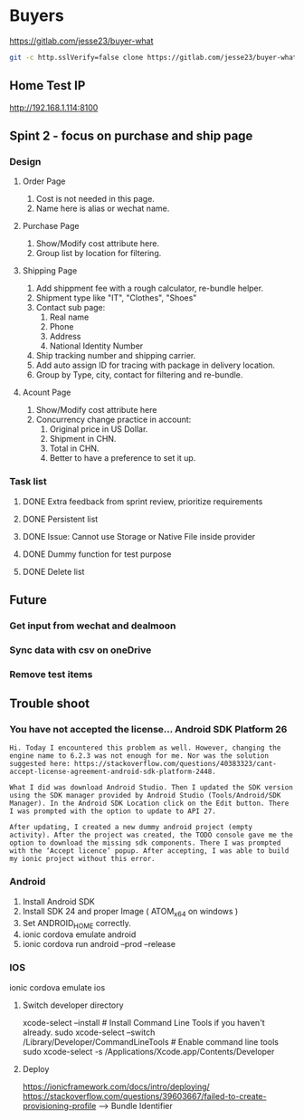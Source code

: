 #+TODO: TODO WAIT | DONE CANCEL
* Buyers
  https://gitlab.com/jesse23/buyer-what
#+BEGIN_SRC sh
  git -c http.sslVerify=false clone https://gitlab.com/jesse23/buyer-what ~/Project/buyer-what
#+END_SRC
** Home Test IP 
   http://192.168.1.114:8100
** Spint 2 - focus on purchase and ship page 
*** Design
**** Order Page
     1. Cost is not needed in this page.
     2. Name here is alias or wechat name.
**** Purchase Page
     1. Show/Modify cost attribute here.
     2. Group list by location for filtering.
**** Shipping Page
     1. Add shippment fee with a rough calculator, re-bundle helper.
     2. Shipment type like "IT", "Clothes", "Shoes"
     3. Contact sub page:
        1) Real name
        2) Phone
        3) Address
        4) National Identity Number
     4. Ship tracking number and shipping carrier.
     5. Add auto assign ID for tracing with package in delivery location.
     6. Group by Type, city, contact for filtering and re-bundle.
**** Acount Page
     1. Show/Modify cost attribute here
     2. Concurrency change practice in account:
        1) Original price in US Dollar.
        2) Shipment in CHN.
        3) Total in CHN.
        4) Better to have a preference to set it up.
*** Task list
**** DONE Extra feedback from sprint review, prioritize requirements
**** DONE Persistent list
**** DONE Issue: Cannot use Storage or Native File inside provider
**** DONE Dummy function for test purpose
**** DONE Delete list
** Future
*** Get input from wechat and dealmoon
*** Sync data with csv on oneDrive
*** Remove test items
** Trouble shoot
*** You have not accepted the license… Android SDK Platform 26
#+BEGIN_SRC
Hi. Today I encountered this problem as well. However, changing the engine name to 6.2.3 was not enough for me. Nor was the solution suggested here: https://stackoverflow.com/questions/40383323/cant-accept-license-agreement-android-sdk-platform-2448.

What I did was download Android Studio. Then I updated the SDK version using the SDK manager provided by Android Studio (Tools/Android/SDK Manager). In the Android SDK Location click on the Edit button. There I was prompted with the option to update to API 27.

After updating, I created a new dummy android project (empty activity). After the project was created, the TODO console gave me the option to download the missing sdk components. There I was prompted with the ‘Accept licence’ popup. After accepting, I was able to build my ionic project without this error.
#+END_SRC
*** Android
   1. Install Android SDK
   2. Install SDK 24 and proper Image ( ATOM_x64 on windows )
   3. Set ANDROID_HOME correctly.
   4. ionic cordova emulate android
   5. ionic cordova run android --prod --release
*** IOS
ionic cordova emulate ios
**** Switch developer directory
xcode-select --install # Install Command Line Tools if you haven't already.
sudo xcode-select --switch /Library/Developer/CommandLineTools # Enable command line tools
sudo xcode-select -s /Applications/Xcode.app/Contents/Developer
**** Deploy
https://ionicframework.com/docs/intro/deploying/
https://stackoverflow.com/questions/39603667/failed-to-create-provisioning-profile --> Bundle Identifier
